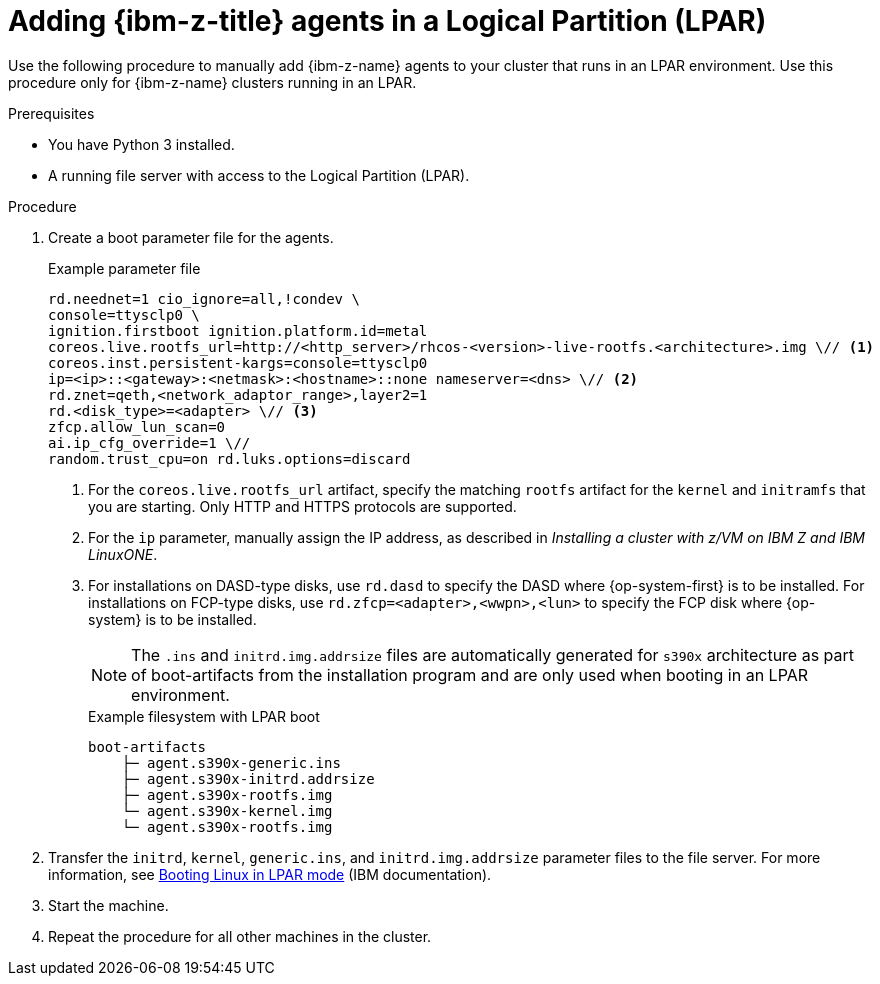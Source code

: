 // Module included in the following assemblies:
//
// * installing/installing_with_agent_based_installer/prepare-pxe-infra-agent.adoc

:_mod-docs-content-type: PROCEDURE
[id="adding-ibmz-lpar-agents_{context}"]
= Adding {ibm-z-title} agents in a Logical Partition (LPAR)

Use the following procedure to manually add {ibm-z-name} agents to your cluster that runs in an LPAR environment. Use this procedure only for {ibm-z-name} clusters running in an LPAR.

.Prerequisites
* You have Python 3 installed.
* A running file server with access to the Logical Partition (LPAR).

.Procedure

. Create a boot parameter file for the agents.
+
.Example parameter file
[source,terminal]
----
rd.neednet=1 cio_ignore=all,!condev \
console=ttysclp0 \
ignition.firstboot ignition.platform.id=metal
coreos.live.rootfs_url=http://<http_server>/rhcos-<version>-live-rootfs.<architecture>.img \// <1>
coreos.inst.persistent-kargs=console=ttysclp0
ip=<ip>::<gateway>:<netmask>:<hostname>::none nameserver=<dns> \// <2>
rd.znet=qeth,<network_adaptor_range>,layer2=1
rd.<disk_type>=<adapter> \// <3>
zfcp.allow_lun_scan=0
ai.ip_cfg_override=1 \//
random.trust_cpu=on rd.luks.options=discard
----
<1> For the `coreos.live.rootfs_url` artifact, specify the matching `rootfs` artifact for the `kernel` and `initramfs` that you are starting. Only HTTP and HTTPS protocols are supported.
<2> For the `ip` parameter, manually assign the IP address, as described in _Installing a cluster with z/VM on IBM Z and IBM LinuxONE_.
<3> For installations on DASD-type disks, use `rd.dasd` to specify the DASD where {op-system-first} is to be installed. For installations on FCP-type disks, use `rd.zfcp=<adapter>,<wwpn>,<lun>` to specify the FCP disk where {op-system} is to be installed.
+
[NOTE]
====
The `.ins` and `initrd.img.addrsize` files are automatically generated for `s390x` architecture as part of boot-artifacts from the installation program and are only used when booting in an LPAR environment.
====
+
.Example filesystem with LPAR boot
[source,terminal]
----
boot-artifacts
    ├─ agent.s390x-generic.ins
    ├─ agent.s390x-initrd.addrsize
    ├─ agent.s390x-rootfs.img
    └─ agent.s390x-kernel.img
    └─ agent.s390x-rootfs.img
----

. Transfer the `initrd`, `kernel`, `generic.ins`, and `initrd.img.addrsize` parameter files to the file server. For more information, see link:https://www.ibm.com/docs/en/linux-on-systems?topic=bl-booting-linux-in-lpar-mode[Booting Linux in LPAR mode] (IBM documentation).

. Start the machine.

. Repeat the procedure for all other machines in the cluster.
